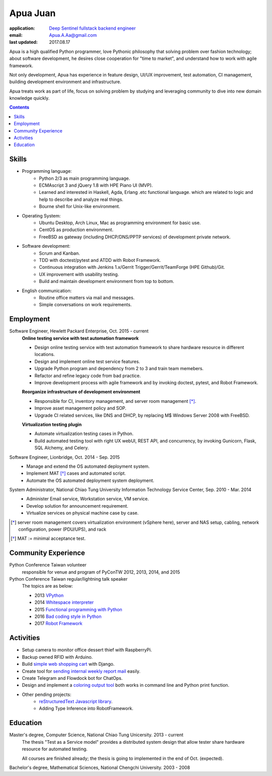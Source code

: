 Apua Juan
=========

:application: `Deep Sentinel fullstack backend engineer <techjobs@deepsentinel.com>`_
:email: Apua.A.Aa@gmail.com
:last updated: 2017.08.17


Apua is a high qualified Python programmer, love Pythonic philosophy that
solving problem over fashion technology; about software development,
he desires close cooperation for "time to market",
and understand how to work with agile framework.

Not only development, Apua has experience in feature design, UI/UX improvement,
test automation, CI management, building development environment and infrastructure.

Apua treats work as part of life, focus on solving problem by
studying and leveraging community to dive into new domain knowledge quickly.


.. contents:: Contents
    :local:


Skills
------

- Programming language:
    - Python 2/3 as main programming language.
    - ECMAscript 3 and jQuery 1.8 with HPE Piano UI (MVP).
    - Learned and interested in Haskell, Agda, Erlang .etc functional language.
      which are related to logic and help to describe and analyze real things.
    - Bourne shell for Unix-like environment.

- Operating System:
    - Ubuntu Desktop, Arch Linux, Mac as programming environment for basic use.
    - CentOS as production environment.
    - FreeBSD as gateway (including DHCP/DNS/PPTP services) of development private network.

- Software development:
    - Scrum and Kanban.
    - TDD with doctest/pytest and ATDD with Robot Framework.
    - Continuous integration with Jenkins 1.x/Gerrit Trigger/Gerrit/TeamForge (HPE Github)/Git.
    - UX improvement with usability testing.
    - Build and maintain development environment from top to bottom.

- English communication:
    - Routine office matters via mail and messages.
    - Simple conversations on work requirements.


Employment
----------

Software Engineer, Hewlett Packard Enterprise, Oct. 2015 - current
    **Online testing service with test automation framework**

    - Design online testing service with test automation framework to
      share hardware resource in different locations.
    - Design and implement online test service features.
    - Upgrade Python program and dependency from 2 to 3 and
      train team memebers.
    - Refactor and refine legacy code from bad practice.
    - Improve development process with agile framework and by invoking doctest,
      pytest, and Robot Framework.

    **Reorganize infrastructure of development environment**

    - Responsible for CI, inventory management, and server room management [*]_.
    - Improve asset management policy and SOP.
    - Upgrade CI related services, like DNS and DHCP,  by replacing M$ Windows Server 2008 with FreeBSD.

    **Virtualization testing plugin**

    - Automate virtualization testing cases in Python.
    - Build automated testing tool with right UX webUI, REST API, and concurrency,
      by invoking Gunicorn, Flask, SQL Alchemy, and Celery.


Software Engineer, Lionbridge, Oct. 2014 - Sep. 2015
    - Manage and extend the OS automated deployment system.
    - Implement MAT [*]_ cases and automated script.
    - Automate the OS automated deployment system deployment.


System Administrator, National Chiao Tung University Information Technology Service Center, Sep. 2010 - Mar. 2014
    - Administer Email service, Workstation service, VM service.
    - Develop solution for announcement requirement.
    - Virtualize services on physical machine case by case.

.. [*] server room management covers virtualization environment (vSphere here),
       server and NAS setup, cabling, network configuration, power (PDU/UPS),
       and rack
.. [*] MAT := minimal acceptance test.


Community Experience
--------------------

Python Conference Taiwan volunteer
    responsible for venue and program of PyConTW 2012, 2013, 2014, and 2015

Python Conference Taiwan regular/lightning talk speaker
    The topics are as below:

    - 2013 `VPython <https://www.youtube.com/watch?v=A4g_xXrK4Gw>`_
    - 2014 `Whitespace interpreter <https://github.com/apua/whitespace>`_
    - 2015 `Functional programming with Python <http://slides.com/apuaa-aa/python-fp#/>`_
    - 2016 `Bad coding style in Python <http://slides.com/apuaa-aa/deck-5#/>`_
    - 2017 `Robot Framework <http://slides.com/apuaa-aa/deck/live#/>`_


Activities
----------

- Setup camera to monitor office dessert thief with RaspberryPi.

- Backup owned RFID with Arduino.

- Build `simple web shopping cart <https://github.com/apua/NCTU_HL>`_ with Django.

- Create tool for `sending internal weekly report mail <https://github.com/apua/weekly-report>`_ easily.

- Create Telegram and Flowdock bot for ChatOps.

- Design and implement a `coloring output tool <https://github.com/apua/colorprint>`_ both works in command line and Python print function.

- Other pending projects:
    - `reStructuredText Javascript library <https://github.com/apua/reStructuredText/tree/quick_ref>`_.
    - Adding Type Inference into RobotFramework.


Education
---------

Master's degree, Computer Science, National Chiao Tung Unicersity. 2013 - current
  The thesis "Test as a Service model" provides a distributed system design that allow
  tester share hardware resource for automated testing.

  All courses are finished already; the thesis is going to implemented in the end of Oct. (expected).

Bachelor's degree, Mathematical Sciences, National Chengchi University. 2003 - 2008
